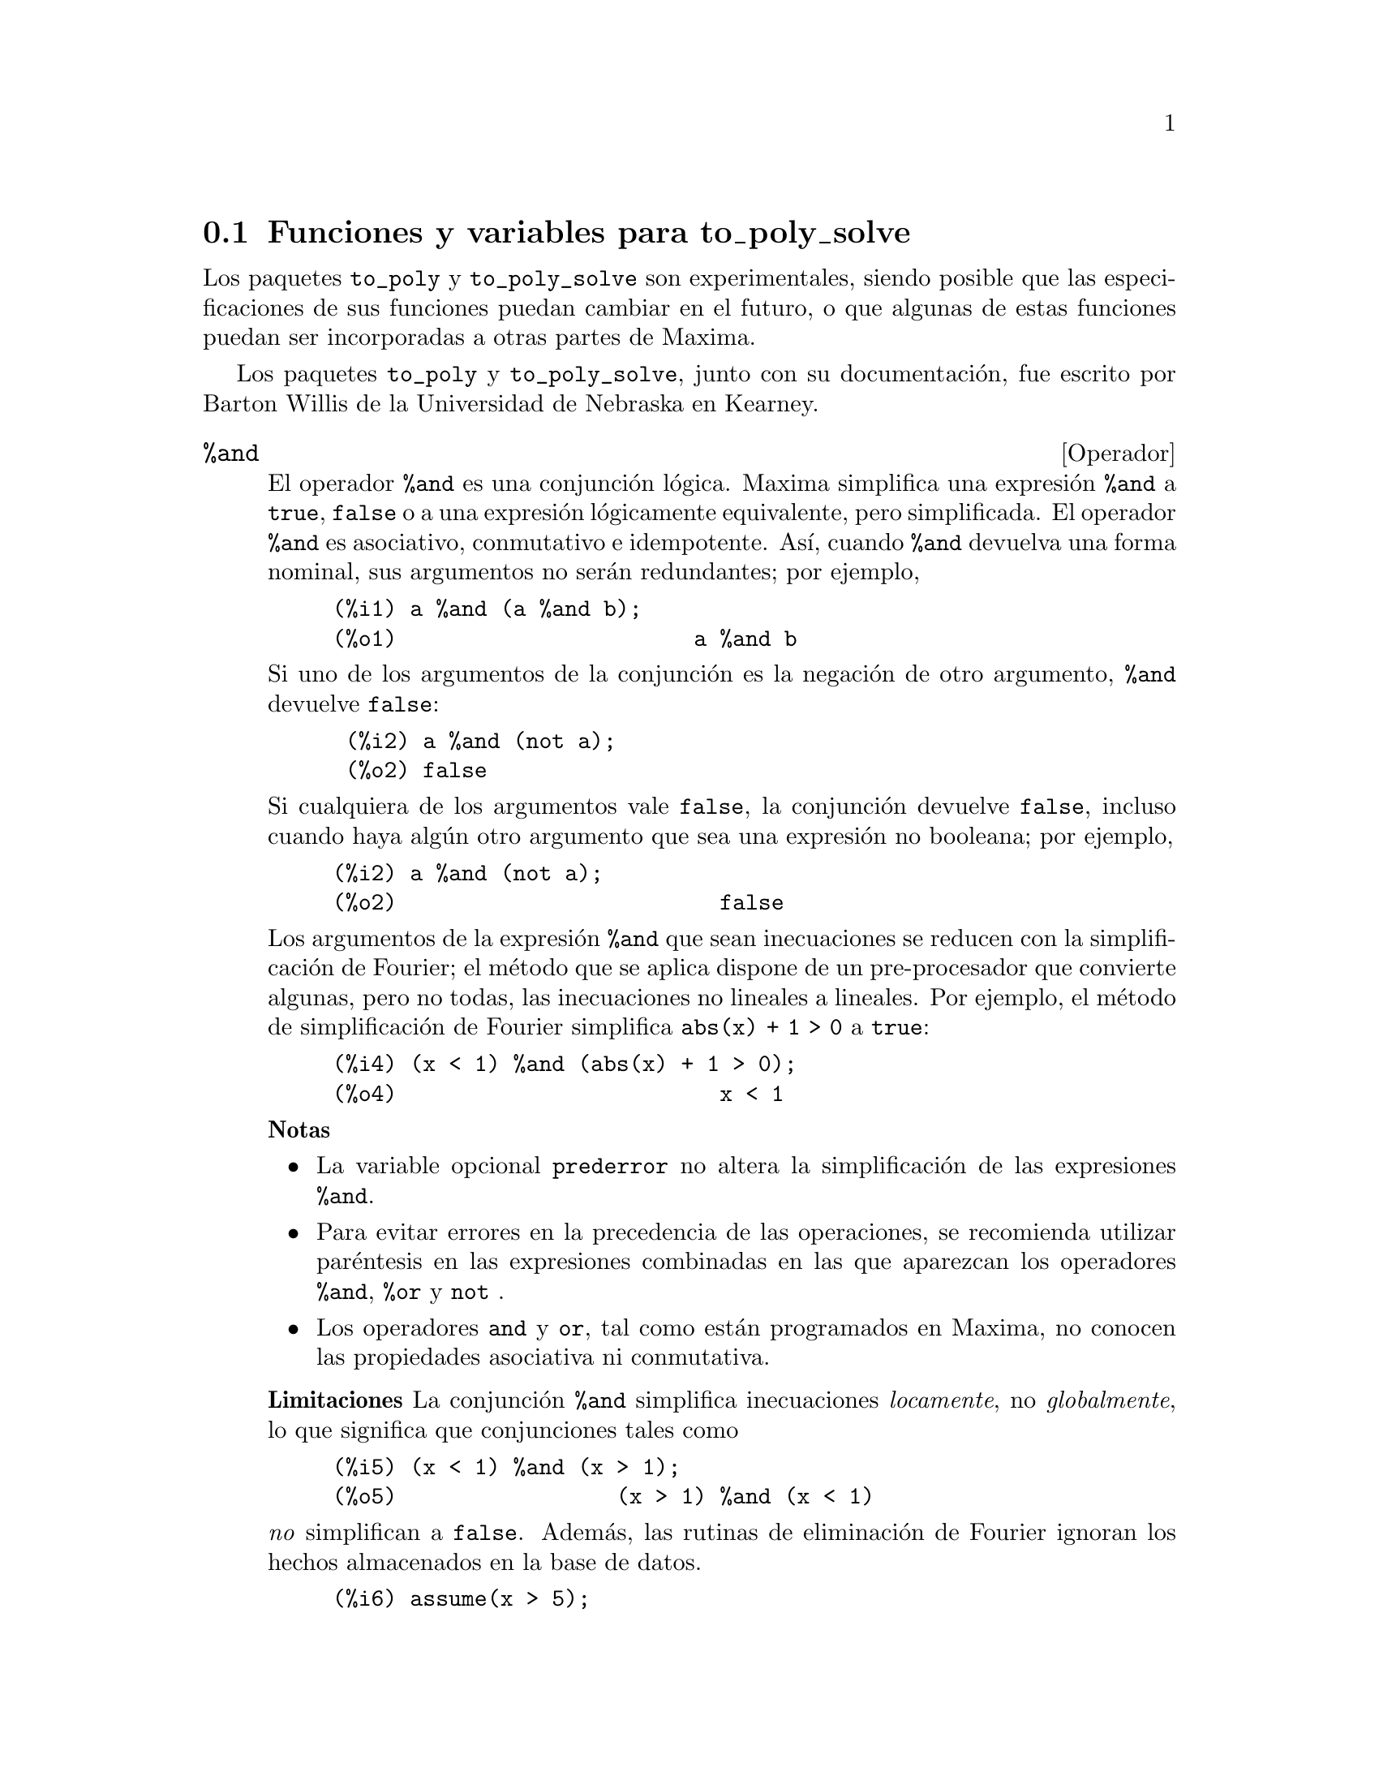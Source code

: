 @c English version 2011-10-30
@menu
* Funciones y variables para to_poly_solve::
@end menu

@node Funciones y variables para to_poly_solve,  , to_poly_solve, to_poly_solve
@section Funciones y variables para to_poly_solve

Los paquetes @code{to_poly} y @code{to_poly_solve} son experimentales,
siendo posible que las especificaciones de sus funciones puedan
cambiar en el futuro, o que algunas de estas funciones puedan ser
incorporadas a otras partes de Maxima.

Los paquetes @code{to_poly} y @code{to_poly_solve}, junto con su documentaci@'on,
fue escrito por Barton Willis de la Universidad de Nebraska en Kearney. 






@deffn {Operador} %and
@ifinfo
@fnindex Conjunci@'on l@'ogica
@end ifinfo

El operador @code{%and} es una conjunci@'on l@'ogica. Maxima simplifica
una expresi@'on @code{%and} a @code{true}, @code{false} o a una expresi@'on
l@'ogicamente equivalente, pero simplificada. El operador @code{%and}
es asociativo, conmutativo e idempotente. As@'{@dotless{i}}, cuando @code{%and}
devuelva una forma nominal, sus argumentos no ser@'an redundantes; por ejemplo,

@example
(%i1) a %and (a %and b);
(%o1)                       a %and b
@end example

Si uno de los argumentos de la conjunci@'on es la negaci@'on de otro argumento,
@code{%and} devuelve @code{false}:

@example
 (%i2) a %and (not a);
 (%o2) false
@end example

Si cualquiera de los argumentos vale @code{false}, la conjunci@'on devuelve
@code{false}, incluso cuando haya alg@'un otro argumento que sea una
expresi@'on no booleana; por ejemplo,

@example
(%i2) a %and (not a);
(%o2)                         false
@end example

Los argumentos de la expresi@'on @code{%and} que sean inecuaciones se
reducen con la simplificaci@'on de Fourier; el m@'etodo que se
aplica dispone de un pre-procesador que convierte algunas, pero no
todas, las inecuaciones no lineales a lineales. Por ejemplo, el
m@'etodo de simplificaci@'on de Fourier simplifica @code{abs(x) + 1 > 0}
a @code{true}:

@example
(%i4) (x < 1) %and (abs(x) + 1 > 0);
(%o4)                         x < 1
@end example

@b{Notas}  
@itemize @bullet
@item La variable opcional @code{prederror} no altera la
simplificaci@'on de las expresiones @code{%and}.

@item Para evitar errores en la precedencia de las operaciones,
se recomienda utilizar par@'entesis en las expresiones combinadas
en las que aparezcan los operadores @code{%and},  @code{%or} y @code{not} .

@item Los operadores @code{and} y @code{or}, tal como est@'an
programados en Maxima, no conocen las propiedades asociativa
ni conmutativa.

@end itemize

@b{Limitaciones} La conjunci@'on @code{%and} simplifica inecuaciones
@i{locamente}, no @i{globalmente}, lo que significa que conjunciones tales como

@example
(%i5) (x < 1) %and (x > 1);
(%o5)                 (x > 1) %and (x < 1)
@end example

@i{no} simplifican a @code{false}. Adem@'as, las rutinas de eliminaci@'on de Fourier
ignoran los hechos almacenados en la base de datos.

@example
(%i6) assume(x > 5);
(%o6)                        [x > 5]
(%i7) (x > 1) %and (x > 2);
(%o7)                 (x > 1) %and (x > 2)
@end example

Por @'ultimo, las inecuaciones no lineales que no se puedan reducir de
manera sencilla a formas lineales, no se simplifican.

No est@'a soportada la distributividad de @code{%and} respecto de @code{%or},
ni la negaci@'on respecto de @code{%and}.

Para hacer uso de este operador, ejec@'utese @code{load(to_poly_solve)}.

V@'eanse tambi@'en @code{%or}, @code{%if}, @code{and}, @code{or} y @code{not}.

@end deffn






@deffn {Operador} %if ( @var{bool}, @var{a}, @var{b})
@ifinfo
@fnindex Evaluaci@'on condicionada
@end ifinfo

El operador @code{%if} es un condicional. La condici@'on @var{bool}
debe tomar un valor l@'ogico; cuando sea @code{true}, se devolver@'a
el segundo argumento, y cuando valga @code{false}, el segundo. En
cualquier otro caso, se obtiene una forma nominal.

En Maxima, las expresiones con desigualdades o igualdades no adquieren
valores l@'ogicos; por ejemplo, @math{5 < 6} no se simplifica a @code{true},
ni @math{5 = 6} @code{false}. Sin embargo, en la condici@'on de una
sentencia @code{%if}, Maxima intenta determinar el valor l@'ogico
de la expresi@'on de forma autom@'atica. V@'ease un ejemplo:

@example
(%i1) f : %if(x # 1, 2, 8);
(%o1)                 %if(x - 1 # 0, 2, 8)
(%i2) [subst(x = -1,f), subst(x=1,f)];
(%o2)                        [2, 8]
@end example

Si en la condici@'on aparece una inecuaci@'on, Maxima la
reduce con una simplificaci@'on de Fourier.

@b{Notas} 
@itemize bullet
@item Si la condici@'on no se reduce a un valor l@'ogico, Maxima devuelve
una forma nominal:
@example
(%i3) %if(42,1,2);
(%o3)                     %if(42, 1, 2)
@end example

@item El operador @code{if} de Maxima es n-ario, pero el operador @code{%if} no lo es.
@end itemize

Por @'ultimo, las inecuaciones no lineales que no se puedan reducir de
manera sencilla a formas lineales, no se simplifican.

Para hacer uso de este operador, ejec@'utese @code{load(to_poly_solve)}.
@end deffn




  
@deffn {Operador} %or
@ifinfo
@fnindex Disyunci@'on l@'ogica
@end ifinfo

El operador @code{%or} es una disyunci@'on l@'ogica. Maxima simplifica
una expresi@'on @code{%or} a @code{true}, @code{false} o a una expresi@'on
l@'ogicamente equivalente, pero simplificada. El operador @code{%or}
es asociativo, conmutativo e idempotente. As@'{@dotless{i}}, cuando @code{%or}
devuelva una forma nominal, sus argumentos no ser@'an redundantes; por ejemplo,

@example
(%i1) a %or (a %or b);
(%o1)                        a %or b
@end example

Si uno de los argumentos de la disyunci@'on es la negaci@'on de otro argumento,
@code{%or} devuelve @code{true}:

@example
(%i2) a %or (not a);
(%o2)                         true
@end example

Si cualquiera de los argumentos vale @code{true}, la disyunci@'on devuelve
@code{true}, incluso cuando haya alg@'un otro argumento que sea una
expresi@'on no booleana; por ejemplo,

@example
(%i3) 42 %or true;
(%o3)                         true
@end example

Los argumentos de la expresi@'on @code{%or} que sean inecuaciones se
reducen con la simplificaci@'on de Fourier. Por ejemplo, el
m@'etodo de simplificaci@'on de Fourier simplifica @code{abs(x) + 1 > 0}
a @code{true}:

@example
(%i4) (x < 1) %or (abs(x) + 1 > 0);
(%o4)                         true
@end example

@b{Notas}  
@itemize @bullet
@item La variable opcional @code{prederror} no altera la
simplificaci@'on de las expresiones @code{%or}.

@item Para evitar errores en la precedencia de las operaciones,
se recomienda utilizar par@'entesis en las expresiones combinadas
en las que aparezcan los operadores @code{%and},  @code{%or} y @code{not} .

@item Los operadores @code{and} y @code{or}, tal como est@'an
programados en Maxima, no conocen las propiedades asociativa
ni conmutativa.

@end itemize

@b{Limitaciones} La conjunci@'on @code{%or} simplifica inecuaciones
@i{locamente}, no @i{globalmente}, lo que significa que disyunciones tales como

@example
 (%i1) (x < 1) %or (x >= 1);
 (%o1) (x > 1) %or (x >= 1)
@end example

@i{no} simplifican a @code{true}. Adem@'as, las rutinas de eliminaci@'on de Fourier
ignoran los hechos almacenados en la base de datos.

@example
(%i2) assume(x > 5);
(%o2)                        [x > 5]
(%i3) (x > 1) %and (x > 2);
(%o3)                 (x > 1) %and (x > 2)
@end example

Por @'ultimo, las inecuaciones no lineales que no se puedan reducir de
manera sencilla a formas lineales, no se simplifican.

No est@'a soportada la distributividad de @code{%or} respecto de @code{%and},
ni la negaci@'on respecto de @code{%or}.

Para hacer uso de este operador, ejec@'utese @code{load(to_poly_solve)}.

V@'eanse tambi@'en @code{%and}, @code{%if}, @code{and}, @code{or} y @code{not}.

@end deffn





@deffn {Funci@'on} complex_number_p (@var{x})

La funci@'on @code{complex_number_p} devuelve @code{true} si su
argumento es de cualquiera de las formas @code{a + %i * b}, @code{a}, @code{%i b} o
@code{%i}, donde @code{a} y @code{b} son racionales o decimales en coma flotante,
de precisi@'on doble o arbitraria (@i{bigfloats}); para cualesquiera otros argumentos,
@code{complex_number_p} devuelve @code{false}.

Ejemplo:

@example
(%i1) map('complex_number_p,[2/3, 2 + 1.5 * %i, %i]);
(%o1)                  [true, true, true]
(%i2) complex_number_p((2+%i)/(5-%i));
(%o2)                         false
(%i3) complex_number_p(cos(5 - 2 * %i));
(%o3)                         false
@end example

V@'ease tambi@'en @code{isreal_p}.

Para hacer uso de esta funci@'on, ejec@'utese @code{load(to_poly_solve)}.
@end deffn






@deffn {Funci@'on} compose_functions (@var{l})

La funci@'on @code{compose_functions(l)} devuelve una expresi@'on lambda
que es la composici@'on de las funciones presentes en la lista @var{l}.
Las funciones se aplican de derecha a izquierda.

Ejemplo:

@example
(%i1) compose_functions([cos, exp]);
                                        %g151
(%o1)             lambda([%g151], cos(%e     ))
(%i2) %(x);
                                  x
(%o2)                       cos(%e )
@end example

Si la lista est@'a vac@'{@dotless{i}}a devuelve la funci@'on identidad:

@example
(%i3) compose_functions([]);
(%o3)                lambda([%g152], %g152)
(%i4)  %(x);
(%o4)                           x
@end example

@b{Notas} 
@itemize @bullet
@item Cuando Maxima detecta que un miembro de la lista no es un
s@'{@dotless{i}}mbolo o expresi@'on lambda, la funci@'on 
@code{funmake} (no @code{compose_functions}) muestra un mensaje de
error:
@example
(%i5) compose_functions([a < b]);

funmake: first argument must be a symbol, subscripted symbol,
string, or lambda expression; found: a < b
#0: compose_functions(l=[a < b])(to_poly_solve.mac line 40)
 -- an error. To debug this try: debugmode(true);
@end example

@item Para evitar conflictos de nombres, la variable independiente se determina
con la funci@'on @code{new_variable}:
@example
(%i6) compose_functions([%g0]);
(%o6)              lambda([%g154], %g0(%g154))
(%i7) compose_functions([%g0]);
(%o7)              lambda([%g155], %g0(%g155))
@end example
Aunque las variables dependientes sean diferentes, Maxima es capaz de
determinar que las expresiones lambda son sem@'anticamente equivalentes:
@example
(%i8) is(equal(%o6,%o7));
(%o8)                         true
@end example
@end itemize

Para hacer uso de esta funci@'on, ejec@'utese @code{load(to_poly_solve)}.
@end deffn






@deffn {Funci@'on} dfloat (@var{x})

La funci@'on @code{dfloat} es similar a @code{float}, pero @code{dfloat} 
aplica @code{rectform} cuando @code{float} no puede evaluar a un n@'umero
decimal de coma flotante de doble precisi@'on. Ejemplo:

@example
(%i1) float(4.5^(1 + %i));
                               %i + 1
(%o1)                       4.5
(%i2) dfloat(4.5^(1 + %i));
(%o2)        4.48998802962884 %i + .3000124893895671
@end example

@b{Notas} 

@itemize @bullet
@item La forma rectangular de una expresi@'on puede no ser la
m@'as adecuada para c@'alculos num@'ericos

@item El identificador @code{float} es al mismo tiempo una variable opcional,
cuyo valor por defecto es @code{false} y el nombre de una funci@'on.
@end itemize

V@'eanse tambi@'en @code{float} y @code{bfloat}.

Para hacer uso de esta funci@'on, ejec@'utese @code{load(to_poly_solve)}.

@end deffn






@deffn {Funci@'on} elim (@var{l}, @var{x})

La funci@'on @code{elim} elimina las variables que se indican en el conjunto
o lista @code{x} del conjunto o lista de ecuaciones en @code{l}. Cada
elemento de @code{x} debe ser un s@'{@dotless{i}}mbolo, mientras que los
elementos de @code{l} pueden ser ecuaciones o expresiones que se suponen
igualadas a cero.

La funci@'on @code{elim} devuelve una lista formada por dos listas; la
primera est@'a formada por las expresiones con las variables eliminadas y
la segunda es la lista de pivotes o, en otras palabras, es la lista de
expresiones que @code{elim} ha utilizado para proceder con la eliminaci@'on.

Ejemplo:

Eliminaci@'on entre ecuaciones lineales. Eliminando @code{x} e @code{y}
se obtiene una @'unica ecuaci@'on @code{2 z - 7 = 0}; las ecuaciones
@code{y + 7 = 0} y @code{z - z + 1 = 1} se han utilizado como pivotes.

@example
(%i1) elim(set(x + y + z = 1, x - y  - z = 8, x - z = 1), 
           set(x,y));
(%o1)            [[2 z - 7], [y + 7, z - x + 1]]
@end example

Eliminando las tres variables de estas ecuaciones se triangulariza el sistema
lineal:

@example
(%i2) elim(set(x + y + z = 1, x - y  - z = 8, x - z = 1),
           set(x,y,z));
(%o2)           [[], [2 z - 7, y + 7, z - x + 1]]
@end example

Las ecuaciones no necesitan ser lineales:

@example
(%i3) elim(set(x^2 - 2 * y^3 = 1,  x - y = 5), [x,y]);
                     3    2
(%o3)       [[], [2 y  - y  - 10 y - 24, y - x + 5]]
@end example

El usuario no puede controlar el orden en el que se eliminan las
variables. El algoritmo utiliza una heur@'{@dotless{i}}stica con
la que intenta escoger el mejor pivote y el mejor orden de eliminaci@'on.

@b{Notas} 

@itemize @bullet

@item Al contrario que la funci@'on relacionada @code{eliminate}, la
funci@'on @code{elim} no llama a la funci@'on @code{solve} cuando el
n@'umero de ecuaciones iguala al de variables.

@item La funci@'on @code{elim} trabaja aplicando resultantes; la variable
opcional @code{resultant} determina qu@'e algoritmo va a utilizar Maxima.
Con @code{sqfr}, Maxima factoriza cada resultante y suprime ceros m@'ultiples.

@item @code{elim} triangulariza un conjunto de ecuaciones polin@'omicas no
lineales; el conjunto soluci@'on del conjunto triangularizado puede ser mayor
que el conjunto de soluciones del conjunto no triangularizado, por lo que
las ecuaciones triangularizadas pueden tener soluciones falsas.

@end itemize

V@'eanse tambi@'en @code{elim_allbut}, @code{eliminate_using}, @code{eliminate}
y @code{resultant}.

Para hacer uso de esta funci@'on, ejec@'utese @code{load(to_poly)}.

@end deffn







@deffn {Funci@'on} elim_allbut (@var{l}, @var{x})

Es similar a @code{elim}, excepto por el hecho de que elimina todas las variables
que aparecen en la lista de ecuaciones @code{l} que no est@'an en @code{x}.

Ejemplo:

@example
(%i1) elim_allbut([x+y = 1, x - 5*y = 1],[]);
(%o1)                 [[], [y, y + x - 1]]
(%i2) elim_allbut([x+y = 1, x - 5*y = 1],[x]);
(%o2)                [[x - 1], [y + x - 1]]
@end example

Para hacer uso de esta funci@'on, ejec@'utese @code{load(to_poly)}.

V@'eanse tambi@'en @code{elim}, @code{eliminate_using}, @code{eliminate}
y @code{resultant}.

@end deffn





@deffn {Funci@'on} eliminate_using (@var{l}, @var{e}, @var{x})

Elmina el s@'{@dotless{i}}mbolo @code{x} de la lista o conjunto de ecuaciones
@code{l} haciendo uso del pivote @code{e}.

Ejemplos:

@example
(%i1) eq : [x^2 - y^2 - z^3 , x*y - z^2 - 5, x - y + z];
               3    2    2     2
(%o1)      [- z  - y  + x , - z  + x y - 5, z - y + x]
(%i2) eliminate_using(eq,first(eq),z);
        3              2      2      3    2
(%o2) @{y  + (1 - 3 x) y  + 3 x  y - x  - x , 
                        4    3  3       2  2             4
                       y  - x  y  + 13 x  y  - 75 x y + x  + 125@}
(%i3) eliminate_using(eq,second(eq),z);
        2            2       4    3  3       2  2             4
(%o3) @{y  - 3 x y + x  + 5, y  - x  y  + 13 x  y  - 75 x y + x
                                                           + 125@}
(%i4) eliminate_using(eq, third(eq),z);
        2            2       3              2      2      3    2
(%o4) @{y  - 3 x y + x  + 5, y  + (1 - 3 x) y  + 3 x  y - x  - x @}
@end example

Para hacer uso de esta funci@'on, ejec@'utese @code{load(to_poly)}.

V@'eanse tambi@'en @code{elim}, @code{elim_allbut}, @code{eliminate}
y @code{resultant}.

@end deffn






@deffn {Funci@'on} fourier_elim ([@var{eq1}, @var{eq2}, ...], [@var{var1}, @var{var}, ...])

La instrucci@'on @code{fourier_elim([eq1,eq2,...], [var1,var2,...]} aplica el
algoritmo de eliminaci@'on de Fourier para resolver el sistema de inecuaciones 
lineales @code{[eq1,eq2,...]} respecto de las variables @code{[var1,var2,...]}.

Ejemplos:

@example
(%i1) fourier_elim([y-x < 5, x - y < 7, 10 < y],[x,y]);
(%o1)            [y - 5 < x, x < y + 7, 10 < y]
(%i2) fourier_elim([y-x < 5, x - y < 7, 10 < y],[y,x]);
(%o2)        [max(10, x - 7) < y, y < x + 5, 5 < x]
@end example

Eliminando primero respecto de @math{x} y luego respecto de @math{y},
se obtienen l@'{@dotless{i}}mites inferior y superior para @math{x}
que dependen de @math{y}, y l@'{@dotless{i}}mites num@'ericos para @math{y}.
Si se eliminan en orden inverso, se obtienen los l@'{@dotless{i}}mites
de @math{y} en funci@'on de @math{x}, y los de @math{x} son n@'umeros.

De ser necesario, @code{fourier_elim} devuelve una disyunci@'on de listas
de ecuaciones:

@example
(%i3) fourier_elim([x # 6],[x]);
(%o3)                  [x < 6] or [6 < x]
@end example

Si no existe soluci@'on, @code{fourier_elim} devuelve @code{emptyset},
y si la soluci@'on son todos los reales, @code{fourier_elim} devuelve 
@code{universalset}:

@example
(%i4) fourier_elim([x < 1, x > 1],[x]);
(%o4)                       emptyset
(%i5) fourier_elim([minf < x, x < inf],[x]);
(%o5)                     universalset
@end example

En caso de que las inecuaciones no sean lineales, @code{fourier_elim}
devuelve una lista de inecuaciones simplificadas:

@example
(%i6) fourier_elim([x^3 - 1 > 0],[x]);
               2                             2
(%o6) [1 < x, x  + x + 1 > 0] or [x < 1, - (x  + x + 1) > 0]
(%i7) fourier_elim([cos(x) < 1/2],[x]);
(%o7)                  [1 - 2 cos(x) > 0]
@end example

En lugar de una lista de inecuaciones, el primer argumento pasado a
@code{fourier_elim} puede ser una conjunci@'on o disyunci@'on l@'ogica.

@example
(%i8) fourier_elim((x + y < 5) and (x - y >8),[x,y]);
                                              3
(%o8)            [y + 8 < x, x < 5 - y, y < - -]
                                              2
(%i9) fourier_elim(((x + y < 5) and x < 1) or  (x - y >8),[x,y]);
(%o9)          [y + 8 < x] or [x < min(1, 5 - y)]
@end example

La funci@'on @code{fourier_elim} soporta los operadores de desigualdad 
@code{<}, @code{<=}, @code{>}, @code{>=}, @code{#} y @code{=}.

La rutina de eliminaci@'on de Fourier dispone de un preprocesador que
convierte algunas inecuaciones no lineales formadas con las funciones
del valor absoluto, m@'{@dotless{i}}nimo y m@'aximo a inecuaciones 
lineales. Adem@'as, el preprocesador admite algunas expresiones 
que son productos o cocientes de t@'erminos lineales:

@example
(%i10) fourier_elim([max(x,y) > 6, x # 8, abs(y-1) > 12],[x,y]);
(%o10) [6 < x, x < 8, y < - 11] or [8 < x, y < - 11]
 or [x < 8, 13 < y] or [x = y, 13 < y] or [8 < x, x < y, 13 < y]
 or [y < x, 13 < y]
(%i11) fourier_elim([(x+6)/(x-9) <= 6],[x]);
(%o11)           [x = 12] or [12 < x] or [x < 9]
(%i12) fourier_elim([x^2 - 1 # 0],[x]);
(%o12)      [- 1 < x, x < 1] or [1 < x] or [x < - 1]
@end example

Para hacer uso de esta funci@'on, ejec@'utese @code{load(fourier_elim)}.

@end deffn







@deffn {Funci@'on} isreal_p (@var{e})

El predicado @code{isreal_p} devuelve @code{true} si @code{e} representa un
n@'umero real y @code{false} si no representa un punto de la recta; en cualquier
otro caso devuelve una forma nominal.

@example
(%i1) map('isreal_p, [-1, 0, %i, %pi]);
(%o1)               [true, true, false, true]
@end example

Las variables de Maxima se interpretan como n@'umeros reales:

@example
(%i2) isreal_p(x);
(%o2)                         true
@end example

La funci@'on @code{isreal_p} consulta los hechos almacenados en la base de datos:
@example
(%i3) declare(z,complex)$

(%i4) isreal_p(z);
(%o4)                      isreal_p(z)
@end example

@b{Limitaciones}
Con frecuencia, @code{isreal_p} devuelve una forma nominal cuando deber@'{@dotless{i}}a
devolver @code{false}; por ejemplo, la funci@'on logar@'{@dotless{i}}tmica no toma valores
reales en toda la recta real, por lo que  @code{isreal_p(log(x))} deber@'{@dotless{i}}a
devolver @code{false}, sin embargo:

@example
(%i5) isreal_p(log(x));
(%o5)                   isreal_p(log(x))
@end example

Para hacer uso de esta funci@'on, ejec@'utese @code{load(to_poly_solve)}.

V@'ease tambi@'en @code{complex_number_p}.

@end deffn






@deffn {Funci@'on} new_variable (@var{type})

Devuelve un s@'{@dotless{i}}mbolo de la forma @code{%[z,n,r,c,g]k},
siendo @code{k} un n@'umero entero. Los valores admisibles para @var{type}
son @code{integer}, @code{natural_number}, @code{real}, @code{natural_number}
y @code{general}. Por n@'umero natural se entiende @i{entero negativo}, de 
manera que el ceero es un n@'umero natural.

Cuando @var{type} no es de ninguno de los tipos indicados m@'as arriba,
@var{type} toma por defecto el valor @code{general}. Para enteros, n@'umeros
naturales y n@'umeros complejos, Maxima a@~nade esta informaci@'on a la base de
datos de forma autom@'atica.

@example
(%i1) map('new_variable,
          ['integer, 'natural_number, 'real, 'complex, 'general]);
(%o1)          [%z144, %n145, %r146, %c147, %g148]
(%i2) nicedummies(%);
(%o2)               [%z0, %n0, %r0, %c0, %g0]
(%i3) featurep(%z0, 'integer);
(%o3)                         true
(%i4) featurep(%n0, 'integer);
(%o4)                         true
(%i5) is(%n0 >= 0);
(%o5)                         true
(%i6) featurep(%c0, 'complex);
(%o6)                         true
@end example

Es recomendable que al argumento de @code{new_variable} se le
aplique el operador de comilla simple para evitar su evaluaci@'on,
de esta manera se evitan errores como el siguiente:

@example
(%i7) integer : 12$

(%i8) new_variable(integer);
(%o8)                         %g149
(%i9) new_variable('integer);
(%o9)                         %z150
@end example

Para hacer uso de esta funci@'on, ejec@'utese @code{load(to_poly_solve)}.

V@'ease tambi@'en @code{nicedummies}.

@end deffn






@deffn {Funci@'on} nicedummies

La funci@'on @code{nicedummies} reescribe los @'{@dotless{i}}ndices,
comenzando por cero, de las variables de una expresi@'on qua hayan
sido introducidas por @code{new_variable}:

@example
(%i1) new_variable('integer) + 52 * new_variable('integer);
(%o1)                   52 %z136 + %z135
(%i2) new_variable('integer) - new_variable('integer);
(%o2)                     %z137 - %z138
(%i3) nicedummies(%);
(%o3)                       %z0 - %z1
@end example

Para hacer uso de esta funci@'on, ejec@'utese @code{load(to_poly_solve)}.

V@'ease tambi@'en @code{new_variable}.

@end deffn





@deffn {Funci@'on} parg (@var{x})

La funci@'on @code{parg} es una versi@'on con capacidades simplificadoras
de la funci@'on de argumento complejo @code{carg}:

@example
(%i1) map('parg,[1,1+%i,%i, -1 + %i, -1]);
                        %pi  %pi  3 %pi
(%o1)               [0, ---, ---, -----, %pi]
                         4    2     4
@end example

Si el argumento pasado a la funci@'on @code{parg} no es una constante,
se devolver@'a una forma nominal:

@example
(%i2) parg(x + %i * sqrt(x));
(%o2)                 parg(x + %i sqrt(x))
@end example

Si @code{sign} detecta que la entrada es un n@'umero real negativo o
positivo, @code{parg} devuelve una forma no nominal aunque la entrada
no sea una constante:

@example
(%i3) parg(abs(x));
(%o3) 0
(%i4) parg(-x^2-1);
(%o4)                          %pi
@end example

La funci@'on @code{sign} suele ignorar las variables declaradas complejas
(@code{declare(x,complex)}); en tales casos, @code{parg}
puede retornar valores incorrectos:

@example
(%i1) declare(x,complex)$

(%i2) parg(x^2 + 1);
(%o2) 0
@end example

Para hacer uso de esta funci@'on, ejec@'utese @code{load(to_poly_solve)}.

V@'eanse tambi@'en @code{carg}, @code{isreal_p}.

@end deffn






@deffn {Funci@'on} real_imagpart_to_conjugate (@var{e})

La funci@'on @code{real_imagpart_to_conjugate} reemplaza todas las
llamadas a @code{realpart} y @code{imagpart} presentes en una expresi@'on 
por llamadas a @code{conjugate}, obteniendo otra expresi@'on equivalente:

@example
(%i1) declare(x, complex)$

(%i2) real_imagpart_to_conjugate(realpart(x) +  imagpart(x) = 3);
          conjugate(x) + x   %i (x - conjugate(x))
(%o2)     ---------------- - --------------------- = 3
                 2                     2
@end example

Para hacer uso de esta funci@'on, ejec@'utese @code{load(to_poly_solve)}.

@end deffn





@deffn {Funci@'on} rectform_log_if_constant (@var{e})

La funci@'on @code{rectform_if_constant} convierte todos los t@'erminos
de la forma @code{log(c)} a @code{rectform(log(c))}, siendo @code{c} 
una expresi@'on constante o declarada como tal.

@example
(%i1) rectform_log_if_constant(log(1-%i) - log(x - %i));
                                 log(2)   %i %pi
(%o1)            - log(x - %i) + ------ - ------
                                   2        4
(%i2) declare(a,constant, b,constant)$

(%i3) rectform_log_if_constant(log(a + %i*b));
                       2    2
                  log(b  + a )
(%o3)             ------------ + %i atan2(b, a)
                       2
@end example

Para hacer uso de esta funci@'on, ejec@'utese @code{load(to_poly_solve)}.

@end deffn





@deffn {Funci@'on} simp_inequality (@var{e})

La funci@'on @code{simp_inequality} aplica ciertas simplificaciones
a conjunciones y disyunciones de inecuaciones.

@b{Limitaciones} La funci@'on @code{simp_inequality} est@'a limitada en
al menos dos aspectos; en primer lugar, las simplificaciones son locales:

@example
(%i1) simp_inequality((x > minf) %and (x < 0));
(%o2) (x>1) %and (x<1)
@end example

En segundo lugar, @code{simp_inequality} no tiene en cuenta los hechos de la
base de datos:

@example
(%i2) assume(x > 0)$

(%i3) simp_inequality(x > 0);
(%o3)                         x > 0
@end example

Para hacer uso de esta funci@'on, ejec@'utese @code{load(fourier_elim)}.

@end deffn





@deffn {Funci@'on} standardize_inverse_trig (@var{e})

Esta funci@'on aplica las identidades @code{cot(x) = atan(1/x)} y
@code{acsc(x) = asin(1/x)} y similares con @code{asec}, @code{acoth}
y @code{acsch}. Cons@'ultese Abramowitz y Stegun, ecuaciones
4.4.6 a 4.4.8 y 4.6.4 a 4.6.6.

Para hacer uso de esta funci@'on, ejec@'utese @code{load(to_poly_solve)}.

@end deffn





@deffn {Funci@'on} subst_parallel (@var{l}, @var{e})

Dada la ecuaci@'on o lista de ecuaciones @var{l} y la expresi@'on
@var{e}, sustituye @i{en paralelo} en @var{e} los miembros izquierdos
de las ecuaciones por los derechos:

@example
(%i1) load(to_poly_solve)$

(%i2) subst_parallel([x=y,y=x], [x,y]);
(%o2)                        [y, x]
@end example

Comp@'arese el resultado anterior con las sustituciones hechas en serie: 

@example
(%i3) subst([x=y,y=x],[x,y]);
(%o3)                        [x, x]
@end example

La funci@'on @code{subst_parallel} es similar a @code{sublis}, excepto por
el hecho de que @code{subst_parallel} permite la sustituci@'on de expresiones
no at@'omicas:

@example
(%i4) subst_parallel([x^2 = a, y = b], x^2 * y);
(%o4)                          a b
(%i5) sublis([x^2 = a, y = b], x^2 * y);

                                                             2
sublis: left-hand side of equation must be a symbol; found: x
 -- an error. To debug this try: debugmode(true);
@end example

Las sustituciones hechas por @code{subst_parallel} son literales, no sem@'anticas,
por lo que @code{subst_parallel} no reconoce que @math{x * y} sea una subexpresi@'on
de @math{x^2 * y}:

@example
(%i6) subst_parallel([x * y = a], x^2 * y);
                               2
(%o6)                         x  y
@end example

La funci@'on @code{subst_parallel} realiza todas las sustituciones
antes de proceder a la simplificaci@'on, lo que permite sustituciones
en expresiones condicionales que podr@'{@dotless{i}}n producir 
errores en caso de simplificar antes de sustituir:

@example
(%i7) subst_parallel([x = 0], %if(x < 1, 5, log(x)));
(%o7)                           5
(%i8) subst([x = 0], %if(x < 1, 5, log(x)));

log: encountered log(0).
 -- an error. To debug this try: debugmode(true);
@end example

Para hacer uso de esta funci@'on, ejec@'utese @code{load(to_poly_solve_extra.lisp)}.

V@'eanse tambi@'en @code{subst}, @code{sublis} y @code{ratsubst}.

@end deffn






@deffn {Funci@'on} to_poly (@var{e}, @var{l})

La funci@'on @code{to_poly} intenta convertir la ecuaci@'on @var{e}
en un sistema de polinomios, junto con restricciones en forma de
desigualdades. Las soluciones del sistema polin@'omico que cumplan
las restricciones son, a su vez, las soluciones de la ecuaci@'on @var{e}.
Dicho de manera informal, @code{to_poly} intenta pasar a forma de
polinomio la ecuaci@'on @var{e}; un ejemplo ayudar@'a a aclarar su
comportamiento:

@example
(%i1) load(to_poly_solve)$

(%i2) to_poly(sqrt(x) = 3, [x]);
                            2
(%o2) [[%g130 - 3, x = %g130 ], 
                      %pi                               %pi
                   [- --- < parg(%g130), parg(%g130) <= ---], []]
                       2                                 2
@end example

Las condiciones @code{-%pi/2<parg(%g6),parg(%g6)<=%pi/2} dicen que
@code{%g6} est@'a en el rango de la funci@'on radical; cuando eso se
cumpla, el conjunto de ecuaciones de @code{sqrt(x) = 3} coincide con
el de @code{%g6-3,x=%g6^2}.

Para convertir a forma polin@'omica una expresi@'on trigonom@'etrica,
es necesario introducir una sustituci@'on no algebraica; tal sustituci@'on
se devuelve en la tercera lista de la respuesta de @code{to_poly}:

@example
(%i3) to_poly(cos(x),[x]);
                2                                 %i x
(%o3)    [[%g131  + 1], [2 %g131 # 0], [%g131 = %e    ]]
@end example

Los t@'erminos constantes no se transforman a polinomios a menos que el
n@'umero uno se introduzca en la lista de variables:

@example
(%i4) to_poly(x = sqrt(5),[x]);
(%o4)                [[x - sqrt(5)], [], []]
(%i5) to_poly(x = sqrt(5),[1,x]);
                            2
(%o5) [[x - %g132, 5 = %g132 ], 
                      %pi                               %pi
                   [- --- < parg(%g132), parg(%g132) <= ---], []]
                       2                                 2
@end example

Para generar un polinomio que tenga @math{sqrt(5) + sqrt(7)} como
ra@'{@dotless{i}}z puede hacerse lo siguiente:

@example
(%i6) first(elim_allbut(first(to_poly(x = sqrt(5) + sqrt(7),
                                      [1,x])), [x]));
                          4       2
(%o6)                   [x  - 24 x  + 4]
@end example

Para hacer uso de esta funci@'on, ejec@'utese @code{load(to_poly)}.

V@'ease tambi@'en @code{to_poly_solve}.

@end deffn






@deffn {Funci@'on} to_poly_solve (@var{e}, @var{l}, [options])

La funci@'on @code{to_poly_solve} intenta resolver las ecuaciones @var{e}
de inc@'ognitas @var{l}. El argumento @var{e} puede ser una @'unica ecuaci@'on,
o una lista o conjunto de ecuaciones; de forma similar, @var{l} puede ser un
s@'{@dotless{i}}mbolo o una lista o conjunto de s@'{@dotless{i}}mbolos. Cuando
uno de los elementos de @var{e} no sea una igualdad, como @math{x^2 -1},
se supodr@'a que es igual a cero.

La estrategia b@'asica de @code{to_poly_solve} consiste en utilizar
@code{to_poly} para convertir la entrada a su forma polinomial e invocar
posteriormente @code{algsys}. As@'{@dotless{i}}, las variables opcionales
que afectan a @code{algsys}, especialmente @code{algexact}, tambi@'en
afectan a @code{to_poly_solve}. El valor por defecto de @code{algexact} es
@code{false}, pero para @code{to_poly_solve} se recomienda que tome el 
valor @code{true}. La funci@'on @code{to_poly_solve} no asigna localmente
a @code{algexact} el valor @code{true}, lo que imposibilitar@'{@dotless{i}}a
encontrar soluciones aproximadas cuando @code{algsys} sea incapaz de encontrar
las exactas.

Cuando @code{to_poly_solve} consigue determinar el conjunto de soluciones, cada
miembro del conjunto de soluciones es una lista en un objeto  @code{%union}:

@example
(%i1) load(to_poly_solve)$

(%i2) to_poly_solve(x*(x-1) = 0, x);
(%o2)               %union([x = 0], [x = 1])
@end example

Cuando @code{to_poly_solve} es incapaz de determinar el conjunto de soluciones,
devuelve una forma nominal de @code{%solve} y muestra un mensaje de aviso:

@example
(%i3) to_poly_solve(x^k + 2* x + 1 = 0, x);

Nonalgebraic argument given to 'to_poly'
unable to solve
                          k
(%o3)            %solve([x  + 2 x + 1 = 0], [x])
@end example

A veces se puede obtener la soluci@'on haciendo una sustituci@'on en @code{%solve}:

@example
(%i4) subst(k = 2, %);
(%o4)                   %union([x = - 1])
@end example

Especialmente en el caso de las funciones trigonom@'etricas, los resultados pueden
incorporar n@'umeros enteros arbitrarios de la forma @code{%zXXX}, siendo @code{XXX}
un @'{@dotless{i}}ndice entero:

@example
(%i5) to_poly_solve(sin(x) = 0, x);
(%o5)   %union([x = 2 %pi %z33 + %pi], [x = 2 %pi %z35])
@end example

Para inicializar los @'{@dotless{i}}ndices, h@'agase uso de @code{nicedummies}:

@example
(%i6) nicedummies(%);
(%o6)    %union([x = 2 %pi %z0 + %pi], [x = 2 %pi %z1])
@end example

En ocasiones, se introducen n@'umeros complejos arbitrarios de la forma
@code{%cXXX}, o reales de la forma @code{%rXXX}. La funci@'on @code{nicedummies}
inicializa estos identificadores a cero.

Tambi@'en a veces, la soluci@'on incorpora versiones simplificadas de los
operadores l@'ogicos @code{%and}, @code{%or} y @code{%if}, que representan, respectivamente,
la conjunci@'on, la disyunci@'on y la implicaci@'on:

@example
(%i7) sol : to_poly_solve(abs(x) = a, x);
(%o7) %union(%if(isnonnegative_p(a), [x = - a], %union()), 
                      %if(isnonnegative_p(a), [x = a], %union()))
(%i8) subst(a = 42, sol);
(%o8)             %union([x = - 42], [x = 42])
(%i9) subst(a = -42, sol);
(%o9)                       %union()
@end example

El conjunto vac@'{@dotless{i}}o se representa por @code{%union}.

La funci@'on @code{to_poly_solve} es capaz de resolver algunas ecuaciones
con potencias racionales, potencias no racionales, valores absolutos, funciones
trigonom@'etricas y funciones del m@'{@dotless{i}}nimo y del m@'aximo. 
Tambi@'en puede resolver algunas ecuaciones resolubles en t@'erminos de la
funci@'on W de Lambert:

@example
(%i1) load(to_poly_solve)$

(%i2) to_poly_solve(set(max(x,y) = 5, x+y = 2), set(x,y));
(%o2)      %union([x = - 3, y = 5], [x = 5, y = - 3])
(%i3) to_poly_solve(abs(1-abs(1-x)) = 10,x);
(%o3)             %union([x = - 10], [x = 12])
(%i4) to_poly_solve(set(sqrt(x) + sqrt(y) = 5, x + y = 10),
                    set(x,y));
                     3/2               3/2
                    5    %i - 10      5    %i + 10
(%o4) %union([x = - ------------, y = ------------], 
                         2                 2
                                3/2                 3/2
                               5    %i + 10        5    %i - 10
                          [x = ------------, y = - ------------])
                                    2                   2
(%i5) to_poly_solve(cos(x) * sin(x) = 1/2,x,
                    'simpfuncs = ['expand, 'nicedummies]);
                                         %pi
(%o5)              %union([x = %pi %z0 + ---])
                                          4
(%i6) to_poly_solve(x^(2*a) + x^a + 1,x);
                                        2 %i %pi %z81
                                        -------------
                                  1/a         a
                  (sqrt(3) %i - 1)    %e
(%o6) %union([x = -----------------------------------], 
                                  1/a
                                 2
                                                  2 %i %pi %z83
                                                  -------------
                                            1/a         a
                          (- sqrt(3) %i - 1)    %e
                     [x = -------------------------------------])
                                           1/a
                                          2
(%i7) to_poly_solve(x * exp(x) = a, x);
(%o7)              %union([x = lambert_w(a)])
@end example

En el caso de inecuaciones lineales, @code{to_poly_solve} aplica autom@'aticamente
la eliminaci@'on de Fourier:

@example
(%i8) to_poly_solve([x + y < 1, x - y >= 8], [x,y]);
                               7
(%o8) %union([x = y + 8, y < - -], 
                               2
                                                              7
                                 [y + 8 < x, x < 1 - y, y < - -])
                                                              2
@end example

Los argumentos opcionales deben tener forma de ecuaci@'on; generalmente, el orden
de estas opciones no reviste importancia.

@itemize

@item @code{simpfuncs = l}, siendo @code{l} una lista de funciones,
aplica la composici@'on de los elementos de @code{l} a cada soluci@'on:
@example
(%i1) to_poly_solve(x^2=%i,x);
                               1/4             1/4
(%o1)       %union([x = - (- 1)   ], [x = (- 1)   ])
(%i2) to_poly_solve(x^2= %i,x, 'simpfuncs = ['rectform]);
                      %i         1             %i         1
(%o2) %union([x = - ------- - -------], [x = ------- + -------])
                    sqrt(2)   sqrt(2)        sqrt(2)   sqrt(2)
@end example

A veces, una simplificaci@'on puede anular una simplificaci@'on anterior:
@example
(%i3) to_poly_solve(x^2=1,x);
(%o3)              %union([x = - 1], [x = 1])
(%i4) to_poly_solve(x^2= 1,x, 'simpfuncs = [polarform]);
                                        %i %pi
(%o4)            %union([x = 1], [x = %e      ]
@end example

Maxima no comprueba que los elementos de la lista de funciones @code{l} sean
todos simplificaciones:
@example
(%i5) to_poly_solve(x^2 = %i,x, 'simpfuncs = [lambda([s],s^2)]);
(%o5)                   %union([x = %i])
@end example

Para convertir cada soluci@'on a real de doble precisi@'on h@'agase uso de
@code{simpfunc = ['dfloat]}:
@example
(%i6) to_poly_solve(x^3 +x + 1 = 0,x, 
                    'simpfuncs = ['dfloat]), algexact : true;
(%o6) %union([x = - .6823278038280178], 
[x = .3411639019140089 - 1.161541399997251 %i], 
[x = 1.161541399997251 %i + .3411639019140089])
@end example

@item Con la opci@'on @code{use_grobner = true} se aplica la funci@'on 
@code{poly_reduced_grobner} a las ecuaciones antes de intentar resolverlas.
En primer lugar, esta opci@'on proporciona una manera de soslayar algunas
debilidades de la funci@'on @code{algsys}:

@example
(%i7) to_poly_solve([x^2+y^2=2^2,(x-1)^2+(y-1)^2=2^2],[x,y],
                    'use_grobner = true);
                    sqrt(7) - 1      sqrt(7) + 1
(%o7) %union([x = - -----------, y = -----------], 
                         2                2
                                 sqrt(7) + 1        sqrt(7) - 1
                            [x = -----------, y = - -----------])
                                      2                  2
(%i8) to_poly_solve([x^2+y^2=2^2,(x-1)^2+(y-1)^2=2^2],[x,y]);
(%o8)                       %union()
@end example

@item @code{maxdepth = k}, siendo @code{k} un positivo entero, controla el nivel
de recursi@'on. El valor por defecto es cinco. Cuando se excede el nivel de recursi@'on
se obtiene un mensaje de error:
@example
(%i9) to_poly_solve(cos(x) = x,x, 'maxdepth = 2);

Unable to solve
Unable to solve
(%o9)        %solve([cos(x) = x], [x], maxdepth = 2)
@end example

@item Con @code{parameters = l}, siendo @code{l} una lista de s@'{@dotless{i}}mbolos,
el programa intenta encontrar una soluci@'on v@'alida para todos los miembros de la
lista @code{l}:
@example
(%i10) to_poly_solve(a * x = x, x);
(%o10)                   %union([x = 0])
(%i11) to_poly_solve(a * x = x, x, 'parameters = [a]);
(%o11) %union(%if(a - 1 = 0, [x = %c111], %union()), 
                               %if(a - 1 # 0, [x = 0], %union()))
@end example
En @code{(%o2)}, el programa introduce una variable ficticia; para reinicializarla,
@'usese la funci@'on @code{nicedummies}:
@example
(%i12) nicedummies(%);
(%o12) %union(%if(a - 1 = 0, [x = %c0], %union()), 
                               %if(a - 1 # 0, [x = 0], %union()))
@end example
@end itemize

@code{to_poly_solve} utiliza informaci@'on almacenada en el array @code{one_to_one_reduce}
para resolver ecuaciones de la forma  @math{f(a) = f(b)}. La asignaci@'on 
@code{one_to_one_reduce['f,'f] : lambda([a,b], a=b)} le dice a @code{to_poly_solve}
que el conjunto de soluciones de @math{f(a) = f(b)} es igual al conjunto de soluciones
de @math{a=b}:
@example
(%i13) one_to_one_reduce['f,'f] : lambda([a,b], a=b)$

(%i14) to_poly_solve(f(x^2-1) = f(0),x);
(%o14)             %union([x = - 1], [x = 1])
@end example

De forma m@'as general, la asignaci@'on 
@code{one_to_one_reduce['f,'g] : lambda([a,b], w(a,b)=0} le indica a
@code{to_poly_solve} que el cojunto de soluciones de @math{f(a) = f(b)} 
es igual al conjunto de soluciones de @math{w(a,b) = 0}:
@example
(%i15) one_to_one_reduce['f,'g] : lambda([a,b], a = 1 + b/2)$

(%i16) to_poly_solve(f(x) - g(x),x);
(%o16)                   %union([x = 2])
@end example

Adem@'as, @code{to_poly_solve} utiliza informaci@'on almacenada en el array
@code{function_inverse} para resolver ecuaciones de la forma @math{f(a) = b}.
La asignaci@'on @code{function_inverse['f] : lambda([s], g(s))} le dice a
@code{to_poly_solve} que el conjunto de soluciones de @math{f(x) = b} es
igual al conjunto de soluciones de @math{x = g(b)}:
@example
(%i17) function_inverse['Q] : lambda([s], P(s))$

(%i18) to_poly_solve(Q(x-1) = 2009,x);
(%o18)              %union([x = P(2009) + 1])
(%i19) function_inverse['G] : lambda([s], s+new_variable(integer));
(%o19)       lambda([s], s + new_variable(integer))
(%i20) to_poly_solve(G(x - a) = b,x);
(%o20)             %union([x = b + a + %z125])
@end example

@b{Notas}

@itemize

@item Las inc@'ognitas a resolver no necesitan ser s@'{@dotless{i}}mbolos, lo cual es
cierto cuando @code{fullratsubst} es capaz de hacer las sustituciones de forma apropiadas:
@example
(%i1) to_poly_solve([x^2 + y^2 + x * y = 5, x * y = 8],
                    [x^2 + y^2, x * y]);
                                  2    2
(%o1)           %union([x y = 8, y  + x  = - 3])
@end example

@item Cuando las ecuaciones involucran conjugados de complejos, el programa
a@~nade autom@'aticamente las ecuaciones conjugadas:
@example
(%i1) declare(x,complex)$

(%i2) to_poly_solve(x + (5 + %i) * conjugate(x) = 1, x);
                                   %i + 21
(%o2)              %union([x = - -----------])
                                 25 %i - 125
(%i3) declare(y,complex)$

(%i4) to_poly_solve(set(conjugate(x) - y = 42 + %i,
                        x + conjugate(y) = 0), set(x,y));
                           %i - 42        %i + 42
(%o4)        %union([x = - -------, y = - -------])
                              2              2
@end example

@item Cuando las funciones involucran valores absolutos, @code{to_poly_solve}
consulta los hechos de la base de datos para decidir si los argumentos de los valores
absolutos son n@'umeros complejos:
@example
(%i1) to_poly_solve(abs(x) = 6, x);
(%o1)              %union([x = - 6], [x = 6])
(%i2) declare(z,complex)$

(%i3) to_poly_solve(abs(z) = 6, z);
(%o3) %union(%if((%c11 # 0) %and (%c11 conjugate(%c11) - 36 = 
                                       0), [z = %c11], %union()))
@end example

Esta es la @'unica situaci@'on en la que @code{to_poly_solve} consulta la base de
datos; si una inc@'ognita se declara, por ejemplo, como entero, @code{to_poly_solve} lo ignora.
@end itemize

Para hacer uso de esta funci@'on, ejec@'utese @code{load(to_poly_solve)}.

V@'ease tambi@'en @code{algexact}, @code{resultant}, @code{algebraic} y @code{to_poly}.

@end deffn
